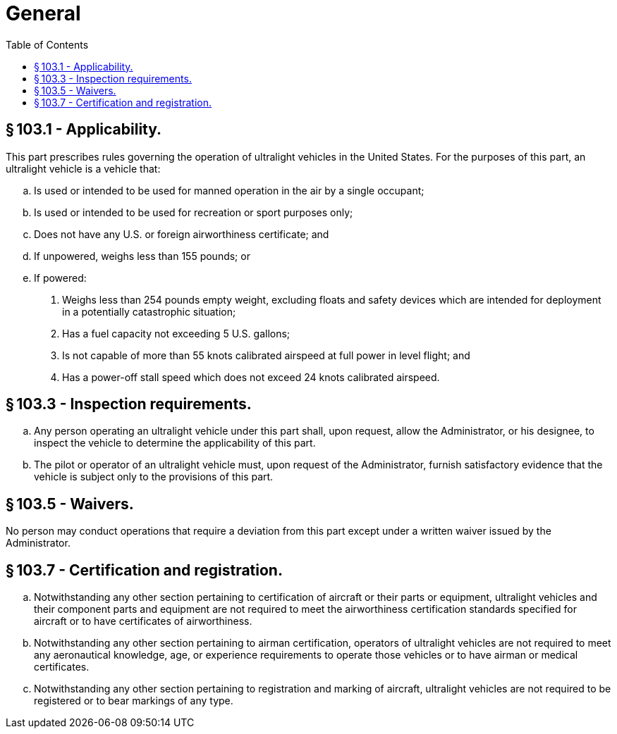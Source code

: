 # General
:toc:

## § 103.1 - Applicability.

This part prescribes rules governing the operation of ultralight vehicles in the United States. For the purposes of this part, an ultralight vehicle is a vehicle that:

[loweralpha]
. Is used or intended to be used for manned operation in the air by a single occupant;
              
. Is used or intended to be used for recreation or sport purposes only;
. Does not have any U.S. or foreign airworthiness certificate; and
. If unpowered, weighs less than 155 pounds; or
. If powered:
[arabic]
.. Weighs less than 254 pounds empty weight, excluding floats and safety devices which are intended for deployment in a potentially catastrophic situation;
.. Has a fuel capacity not exceeding 5 U.S. gallons;
.. Is not capable of more than 55 knots calibrated airspeed at full power in level flight; and
.. Has a power-off stall speed which does not exceed 24 knots calibrated airspeed.

## § 103.3 - Inspection requirements.

[loweralpha]
. Any person operating an ultralight vehicle under this part shall, upon request, allow the Administrator, or his designee, to inspect the vehicle to determine the applicability of this part.
. The pilot or operator of an ultralight vehicle must, upon request of the Administrator, furnish satisfactory evidence that the vehicle is subject only to the provisions of this part.

## § 103.5 - Waivers.

No person may conduct operations that require a deviation from this part except under a written waiver issued by the Administrator.

## § 103.7 - Certification and registration.

[loweralpha]
. Notwithstanding any other section pertaining to certification of aircraft or their parts or equipment, ultralight vehicles and their component parts and equipment are not required to meet the airworthiness certification standards specified for aircraft or to have certificates of airworthiness.
. Notwithstanding any other section pertaining to airman certification, operators of ultralight vehicles are not required to meet any aeronautical knowledge, age, or experience requirements to operate those vehicles or to have airman or medical certificates.
. Notwithstanding any other section pertaining to registration and marking of aircraft, ultralight vehicles are not required to be registered or to bear markings of any type.

